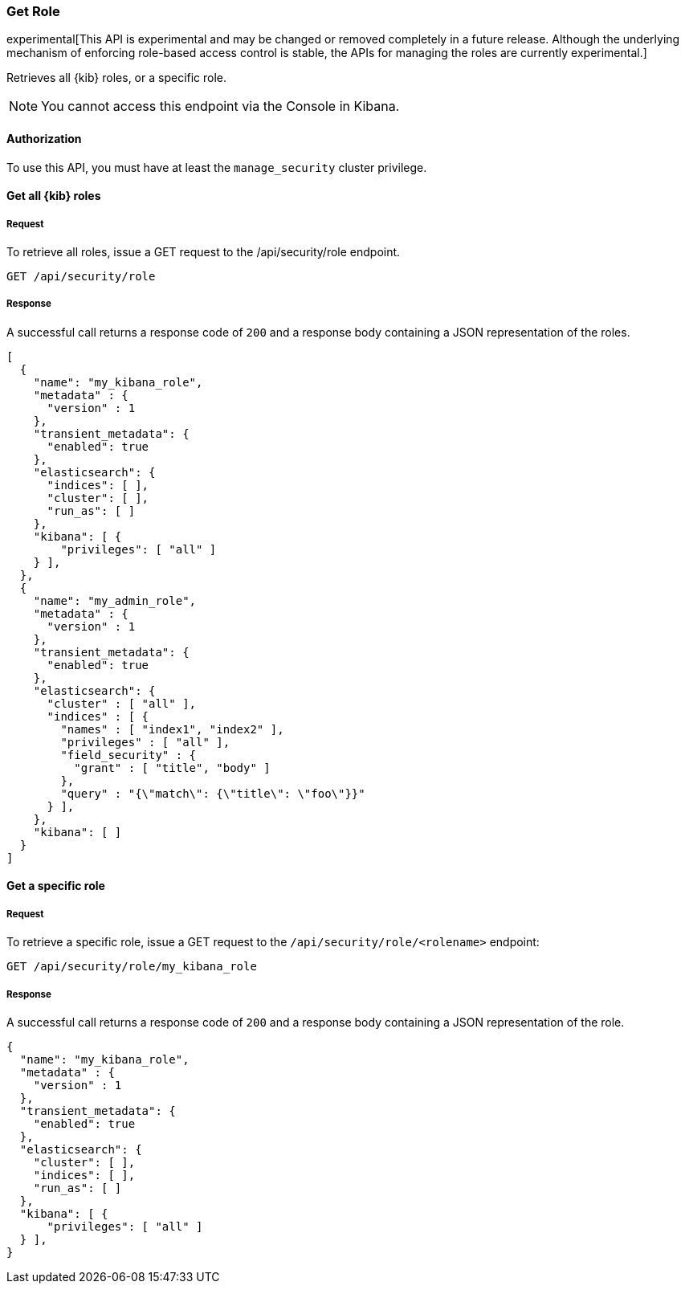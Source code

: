 [[role-management-api-get]]
=== Get Role

experimental[This API is experimental and may be changed or removed completely in a future release. Although the underlying mechanism of enforcing role-based access control is stable, the APIs for managing the roles are currently experimental.]

Retrieves all {kib} roles, or a specific role.

NOTE: You cannot access this endpoint via the Console in Kibana.

==== Authorization

To use this API, you must have at least the `manage_security` cluster privilege.

==== Get all {kib} roles

===== Request

To retrieve all roles, issue a GET request to the
/api/security/role endpoint.

[source,js]
--------------------------------------------------
GET /api/security/role
--------------------------------------------------
// KIBANA

===== Response

A successful call returns a response code of `200` and a response body containing a JSON 
representation of the roles.

[source,js]
--------------------------------------------------
[
  {
    "name": "my_kibana_role",
    "metadata" : {
      "version" : 1
    },
    "transient_metadata": {
      "enabled": true
    },
    "elasticsearch": {
      "indices": [ ],
      "cluster": [ ],
      "run_as": [ ]
    },
    "kibana": [ {
        "privileges": [ "all" ]
    } ],
  },
  {
    "name": "my_admin_role",
    "metadata" : {
      "version" : 1
    },
    "transient_metadata": {
      "enabled": true
    },
    "elasticsearch": {
      "cluster" : [ "all" ],
      "indices" : [ {
        "names" : [ "index1", "index2" ],
        "privileges" : [ "all" ],
        "field_security" : {
          "grant" : [ "title", "body" ]
        },
        "query" : "{\"match\": {\"title\": \"foo\"}}"
      } ],
    },
    "kibana": [ ]
  }
]
--------------------------------------------------

==== Get a specific role

===== Request

To retrieve a specific role, issue a GET request to
the `/api/security/role/<rolename>` endpoint:

[source,js]
--------------------------------------------------
GET /api/security/role/my_kibana_role
--------------------------------------------------
// KIBANA

===== Response

A successful call returns a response code of `200` and a response body containing a JSON 
representation of the role.

[source,js]
--------------------------------------------------
{
  "name": "my_kibana_role",
  "metadata" : {
    "version" : 1
  },
  "transient_metadata": {
    "enabled": true
  },
  "elasticsearch": {
    "cluster": [ ],
    "indices": [ ],
    "run_as": [ ]
  },
  "kibana": [ {
      "privileges": [ "all" ]
  } ],
}
--------------------------------------------------
